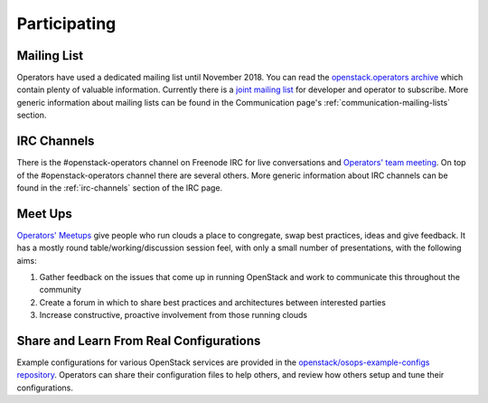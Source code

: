 #############
Participating
#############

Mailing List
=============
Operators have used a dedicated mailing list until November 2018. You
can read the `openstack.operators archive
<http://lists.openstack.org/pipermail/openstack-operators/>`_
which contain plenty of valuable information.
Currently there is a `joint mailing list
<http://lists.openstack.org/cgi-bin/mailman/listinfo/openstack-discuss>`_
for developer and operator to subscribe.
More generic information about mailing lists can be found in the Communication
page's :ref:`communication-mailing-lists` section.

IRC Channels
============
There is the #openstack-operators channel on Freenode IRC for live
conversations and `Operators' team meeting
<http://eavesdrop.openstack.org/#OpenStack_OSOps_Team>`_.
On top of the #openstack-operators channel there are several others. More
generic information about IRC channels can be found in the :ref:`irc-channels`
section of the IRC page.

Meet Ups
========
`Operators' Meetups <https://wiki.openstack.org/wiki/Operations/Meetups>`_ give
people who run clouds a place to congregate, swap best practices, ideas and
give feedback. It has a mostly round table/working/discussion session feel,
with only a small number of presentations, with the following aims:

1. Gather feedback on the issues that come up in running OpenStack and work to
   communicate this throughout the community
2. Create a forum in which to share best practices and architectures between
   interested parties
3. Increase constructive, proactive involvement from those running clouds

Share and Learn From Real Configurations
========================================
Example configurations for various OpenStack services are provided in the `openstack/osops-example-configs
repository
<https://git.openstack.org/cgit/openstack/osops-example-configs/tree/README.md>`_.
Operators can share their configuration files to help others, and review how
others setup and tune their configurations.
